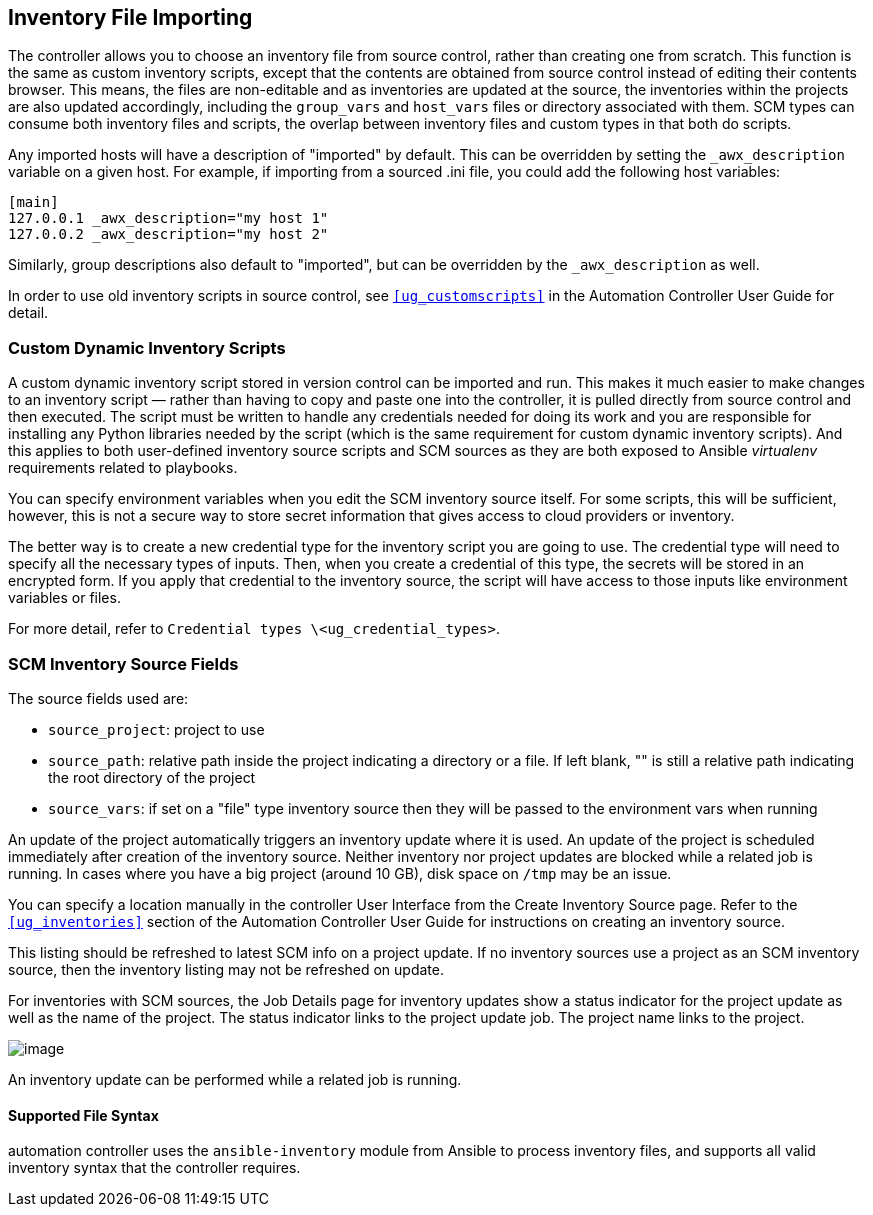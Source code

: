 [[ag_inv_import]]
== Inventory File Importing

The controller allows you to choose an inventory file from source
control, rather than creating one from scratch. This function is the
same as custom inventory scripts, except that the contents are obtained
from source control instead of editing their contents browser. This
means, the files are non-editable and as inventories are updated at the
source, the inventories within the projects are also updated
accordingly, including the `group_vars` and `host_vars` files or
directory associated with them. SCM types can consume both inventory
files and scripts, the overlap between inventory files and custom types
in that both do scripts.

Any imported hosts will have a description of "imported" by default.
This can be overridden by setting the `_awx_description` variable on a
given host. For example, if importing from a sourced .ini file, you
could add the following host variables:

....
[main]
127.0.0.1 _awx_description="my host 1"
127.0.0.2 _awx_description="my host 2"
....

Similarly, group descriptions also default to "imported", but can be
overridden by the `_awx_description` as well.

In order to use old inventory scripts in source control, see
`xref:ug_customscripts[]` in the Automation Controller User Guide for detail.

=== Custom Dynamic Inventory Scripts

A custom dynamic inventory script stored in version control can be
imported and run. This makes it much easier to make changes to an
inventory script — rather than having to copy and paste one into the
controller, it is pulled directly from source control and then executed.
The script must be written to handle any credentials needed for doing
its work and you are responsible for installing any Python libraries
needed by the script (which is the same requirement for custom dynamic
inventory scripts). And this applies to both user-defined inventory
source scripts and SCM sources as they are both exposed to Ansible
_virtualenv_ requirements related to playbooks.

You can specify environment variables when you edit the SCM inventory
source itself. For some scripts, this will be sufficient, however, this
is not a secure way to store secret information that gives access to
cloud providers or inventory.

The better way is to create a new credential type for the inventory
script you are going to use. The credential type will need to specify
all the necessary types of inputs. Then, when you create a credential of
this type, the secrets will be stored in an encrypted form. If you apply
that credential to the inventory source, the script will have access to
those inputs like environment variables or files.

For more detail, refer to
`Credential types \<ug_credential_types>`.

=== SCM Inventory Source Fields

The source fields used are:

* `source_project`: project to use
* `source_path`: relative path inside the project indicating a directory
or a file. If left blank, "" is still a relative path indicating the
root directory of the project
* `source_vars`: if set on a "file" type inventory source then they will
be passed to the environment vars when running

An update of the project automatically triggers an inventory update
where it is used. An update of the project is scheduled immediately
after creation of the inventory source. Neither inventory nor project
updates are blocked while a related job is running. In cases where you
have a big project (around 10 GB), disk space on `/tmp` may be an issue.

You can specify a location manually in the controller User Interface
from the Create Inventory Source page. Refer to the `xref:ug_inventories[]`
section of the Automation Controller User Guide for instructions on
creating an inventory source.

This listing should be refreshed to latest SCM info on a project update.
If no inventory sources use a project as an SCM inventory source, then
the inventory listing may not be refreshed on update.

For inventories with SCM sources, the Job Details page for inventory
updates show a status indicator for the project update as well as the
name of the project. The status indicator links to the project update
job. The project name links to the project.

image:jobs-details-scm-sourced-inventories.png[image]

An inventory update can be performed while a related job is running.

==== Supported File Syntax

automation controller uses the `ansible-inventory` module from Ansible
to process inventory files, and supports all valid inventory syntax that
the controller requires.
